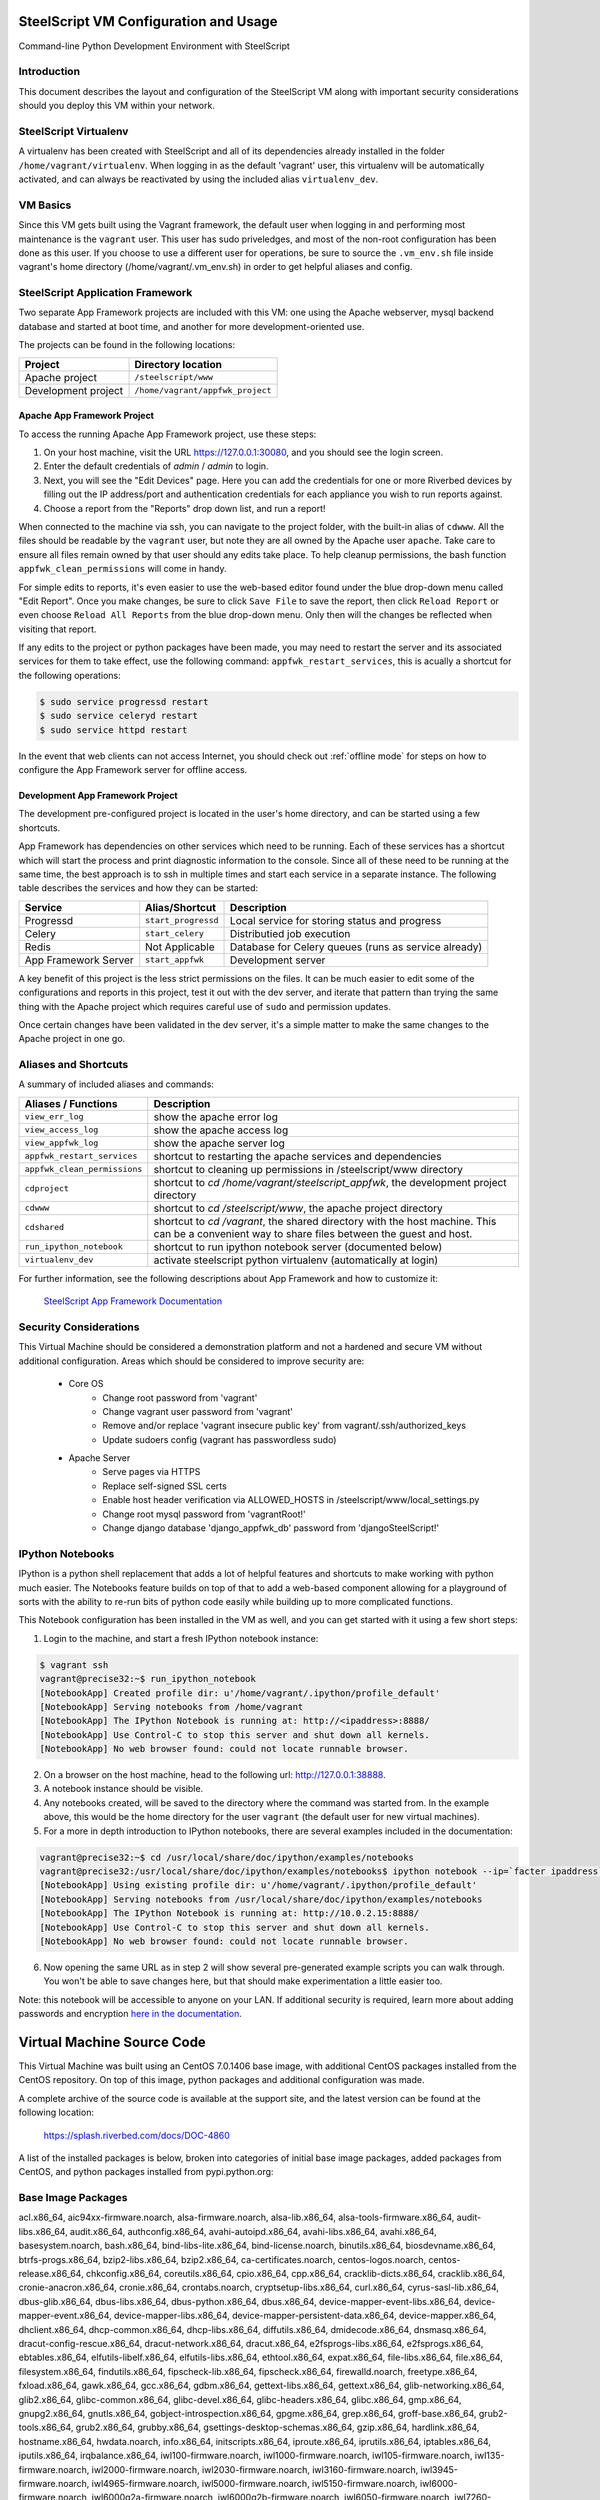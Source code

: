 SteelScript VM Configuration and Usage
======================================

Command-line Python Development Environment with SteelScript


Introduction
------------

This document describes the layout and configuration of the SteelScript VM
along with important security considerations should you deploy this VM
within your network.


SteelScript Virtualenv
----------------------

A virtualenv has been created with SteelScript and all of its dependencies
already installed in the folder ``/home/vagrant/virtualenv``.  When logging in
as the default 'vagrant' user, this virtualenv will be automatically activated,
and can always be reactivated by using the included alias ``virtualenv_dev``.


VM Basics
---------

Since this VM gets built using the Vagrant framework, the default user
when logging in and performing most maintenance is the ``vagrant`` user.  This
user has sudo priveledges, and most of the non-root configuration has been
done as this user.  If you choose to use a different user for operations,
be sure to source the ``.vm_env.sh`` file inside vagrant's home directory
(/home/vagrant/.vm_env.sh) in order to get helpful aliases and config.


SteelScript Application Framework
---------------------------------

Two separate App Framework projects are included with this VM: one using the
Apache webserver, mysql backend database and started at boot time, and another
for more development-oriented use.

The projects can be found in the following locations:

===================== =====================================
Project               Directory location
===================== =====================================
Apache project        ``/steelscript/www``
Development project   ``/home/vagrant/appfwk_project``
===================== =====================================


Apache App Framework Project
^^^^^^^^^^^^^^^^^^^^^^^^^^^^

To access the running Apache App Framework project, use these steps:

1. On your host machine, visit the URL
   `https://127.0.0.1:30080 <https://127.0.0.1:30080>`_, and
   you should see the login screen.
2. Enter the default credentials of `admin` / `admin` to login.
3. Next, you will see the "Edit Devices" page.  Here you can add the
   credentials for one or more Riverbed devices by filling out the IP
   address/port and authentication credentials for each appliance you wish
   to run reports against.
4. Choose a report from the "Reports" drop down list, and run a report!

When connected to the machine via ssh, you can navigate to the project folder,
with the built-in alias of ``cdwww``.  All the files should be readable by the
``vagrant`` user, but note they are all owned by the Apache user ``apache``.
Take care to ensure all files remain owned by that user should any edits take
place.  To help cleanup permissions, the bash function
``appfwk_clean_permissions`` will come in handy.

For simple edits to reports, it's even easier to use the web-based editor found
under the blue drop-down menu called "Edit Report". Once you make changes, be
sure to click ``Save File`` to save the report, then click ``Reload Report`` or
even choose ``Reload All Reports`` from the blue drop-down menu. Only then will
the changes be reflected when visiting that report.

If any edits to the project or python packages have been made, you may need to
restart the server and its associated services for them to take effect,
use the following command: ``appfwk_restart_services``, this is acually a
shortcut for the following operations:

.. code-block:: console

        $ sudo service progressd restart
        $ sudo service celeryd restart
        $ sudo service httpd restart

In the event that web clients can not access Internet, you should check out
:ref:`offline mode` for steps on how to configure the App Framework server for
offline access.

Development App Framework Project
^^^^^^^^^^^^^^^^^^^^^^^^^^^^^^^^^

The development pre-configured project is located in the user's home directory,
and can be started using a few shortcuts.

App Framework has dependencies on other services which need to be running.
Each of these services has a shortcut which will start the process and print
diagnostic information to the console.  Since all of these need to be running
at the same time, the best approach is to ssh in multiple times and start each
service in a separate instance.  The following table describes the services and
how they can be started:

===================== ==================== =====================================
Service               Alias/Shortcut       Description
===================== ==================== =====================================
Progressd             ``start_progressd``  Local service for storing status and progress
Celery                ``start_celery``     Distributied job execution
Redis                 Not Applicable       Database for Celery queues (runs as service already)
App Framework Server  ``start_appfwk``     Development server
===================== ==================== =====================================

A key benefit of this project is the less strict permissions on the files.  It
can be much easier to edit some of the configurations and reports in this
project, test it out with the dev server, and iterate that pattern than trying
the same thing with the Apache project which requires careful use of ``sudo``
and permission updates.

Once certain changes have been validated in the dev server, it's a simple matter
to make the same changes to the Apache project in one go.


Aliases and Shortcuts
---------------------

A summary of included aliases and commands:

============================ ==========================================================================
Aliases / Functions          Description
============================ ==========================================================================
``view_err_log``             show the apache error log
``view_access_log``          show the apache access log
``view_appfwk_log``          show the apache server log

``appfwk_restart_services``  shortcut to restarting the apache services and dependencies
``appfwk_clean_permissions`` shortcut to cleaning up permissions in /steelscript/www directory

``cdproject``                shortcut to `cd /home/vagrant/steelscript_appfwk`, the development project directory
``cdwww``                    shortcut to `cd /steelscript/www`, the apache project directory
``cdshared``                 shortcut to `cd /vagrant`, the shared directory with the host machine.
                             This can be a convenient way to share files between the guest and host.

``run_ipython_notebook``     shortcut to run ipython notebook server (documented below)

``virtualenv_dev``           activate steelscript python virtualenv (automatically at login)
============================ ==========================================================================

For further information, see the following descriptions about App Framework and how to
customize it:

    `SteelScript App Framework Documentation <https://support.riverbed.com/apis/steelscript/appfwk/overview.html>`_


Security Considerations
-----------------------

This Virtual Machine should be considered a demonstration platform and not a
hardened and secure VM without additional configuration.  Areas which should be
considered to improve security are:

   - Core OS
      - Change root password from 'vagrant'
      - Change vagrant user password from 'vagrant'
      - Remove and/or replace 'vagrant insecure public key' from
        vagrant/.ssh/authorized_keys
      - Update sudoers config (vagrant has passwordless sudo)
   - Apache Server
      - Serve pages via HTTPS
      - Replace self-signed SSL certs
      - Enable host header verification via ALLOWED_HOSTS in /steelscript/www/local_settings.py
      - Change root mysql password from 'vagrantRoot!'
      - Change django database 'django_appfwk_db' password from
        'djangoSteelScript!'


IPython Notebooks
-----------------

IPython is a python shell replacement that adds a lot of helpful features
and shortcuts to make working with python much easier.  The Notebooks feature
builds on top of that to add a web-based component allowing for a playground
of sorts with the ability to re-run bits of python code easily while building
up to more complicated functions.

This Notebook configuration has been installed in the VM as well, and you can
get started with it using a few short steps:

1. Login to the machine, and start a fresh IPython notebook instance:

.. code-block:: console

        $ vagrant ssh
        vagrant@precise32:~$ run_ipython_notebook
        [NotebookApp] Created profile dir: u'/home/vagrant/.ipython/profile_default'
        [NotebookApp] Serving notebooks from /home/vagrant
        [NotebookApp] The IPython Notebook is running at: http://<ipaddress>:8888/
        [NotebookApp] Use Control-C to stop this server and shut down all kernels.
        [NotebookApp] No web browser found: could not locate runnable browser.

2. On a browser on the host machine, head to the following url:
   `http://127.0.0.1:38888 <http://127.0.0.1:38888>`_.
3. A notebook instance should be visible.
4. Any notebooks created, will be saved to the directory where the command was
   started from.  In the example above, this would be the home directory for
   the user ``vagrant`` (the default user for new virtual machines).
5. For a more in depth introduction to IPython notebooks, there are several
   examples included in the documentation:

.. code-block:: console

        vagrant@precise32:~$ cd /usr/local/share/doc/ipython/examples/notebooks
        vagrant@precise32:/usr/local/share/doc/ipython/examples/notebooks$ ipython notebook --ip=`facter ipaddress`
        [NotebookApp] Using existing profile dir: u'/home/vagrant/.ipython/profile_default'
        [NotebookApp] Serving notebooks from /usr/local/share/doc/ipython/examples/notebooks
        [NotebookApp] The IPython Notebook is running at: http://10.0.2.15:8888/
        [NotebookApp] Use Control-C to stop this server and shut down all kernels.
        [NotebookApp] No web browser found: could not locate runnable browser.

6. Now opening the same URL as in step 2 will show several pre-generated
   example scripts you can walk through. You won't be able to save changes
   here, but that should make experimentation a little easier too.

Note: this notebook will be accessible to anyone on your LAN. If additional
security is required, learn more about adding passwords and encryption
`here in the documentation <http://ipython.org/ipython-doc/dev/interactive/htmlnotebook.html#security>`_.


Virtual Machine Source Code
===========================

This Virtual Machine was built using an CentOS 7.0.1406 base image,
with additional CentOS packages installed from the CentOS repository.
On top of this image, python packages and additional configuration was made.

A complete archive of the source code is available at the support site,
and the latest version can be found at the following location:

    https://splash.riverbed.com/docs/DOC-4860

A list of the installed packages is below, broken into categories of
initial base image packages, added packages from CentOS, and python packages
installed from pypi.python.org:

Base Image Packages
-------------------
acl.x86_64, aic94xx-firmware.noarch, alsa-firmware.noarch, alsa-lib.x86_64,
alsa-tools-firmware.x86_64, audit-libs.x86_64, audit.x86_64, authconfig.x86_64,
avahi-autoipd.x86_64, avahi-libs.x86_64, avahi.x86_64, basesystem.noarch,
bash.x86_64, bind-libs-lite.x86_64, bind-license.noarch, binutils.x86_64,
biosdevname.x86_64, btrfs-progs.x86_64, bzip2-libs.x86_64, bzip2.x86_64,
ca-certificates.noarch, centos-logos.noarch, centos-release.x86_64,
chkconfig.x86_64, coreutils.x86_64, cpio.x86_64, cpp.x86_64,
cracklib-dicts.x86_64, cracklib.x86_64, cronie-anacron.x86_64, cronie.x86_64,
crontabs.noarch, cryptsetup-libs.x86_64, curl.x86_64, cyrus-sasl-lib.x86_64,
dbus-glib.x86_64, dbus-libs.x86_64, dbus-python.x86_64, dbus.x86_64,
device-mapper-event-libs.x86_64, device-mapper-event.x86_64,
device-mapper-libs.x86_64, device-mapper-persistent-data.x86_64,
device-mapper.x86_64, dhclient.x86_64, dhcp-common.x86_64, dhcp-libs.x86_64,
diffutils.x86_64, dmidecode.x86_64, dnsmasq.x86_64,
dracut-config-rescue.x86_64, dracut-network.x86_64, dracut.x86_64,
e2fsprogs-libs.x86_64, e2fsprogs.x86_64, ebtables.x86_64,
elfutils-libelf.x86_64, elfutils-libs.x86_64, ethtool.x86_64, expat.x86_64,
file-libs.x86_64, file.x86_64, filesystem.x86_64, findutils.x86_64,
fipscheck-lib.x86_64, fipscheck.x86_64, firewalld.noarch, freetype.x86_64,
fxload.x86_64, gawk.x86_64, gcc.x86_64, gdbm.x86_64, gettext-libs.x86_64,
gettext.x86_64, glib-networking.x86_64, glib2.x86_64, glibc-common.x86_64,
glibc-devel.x86_64, glibc-headers.x86_64, glibc.x86_64, gmp.x86_64,
gnupg2.x86_64, gnutls.x86_64, gobject-introspection.x86_64, gpgme.x86_64,
grep.x86_64, groff-base.x86_64, grub2-tools.x86_64, grub2.x86_64,
grubby.x86_64, gsettings-desktop-schemas.x86_64, gzip.x86_64, hardlink.x86_64,
hostname.x86_64, hwdata.noarch, info.x86_64, initscripts.x86_64,
iproute.x86_64, iprutils.x86_64, iptables.x86_64, iputils.x86_64,
irqbalance.x86_64, iwl100-firmware.noarch, iwl1000-firmware.noarch,
iwl105-firmware.noarch, iwl135-firmware.noarch, iwl2000-firmware.noarch,
iwl2030-firmware.noarch, iwl3160-firmware.noarch, iwl3945-firmware.noarch,
iwl4965-firmware.noarch, iwl5000-firmware.noarch, iwl5150-firmware.noarch,
iwl6000-firmware.noarch, iwl6000g2a-firmware.noarch,
iwl6000g2b-firmware.noarch, iwl6050-firmware.noarch, iwl7260-firmware.noarch,
jansson.x86_64, json-c.x86_64, kbd-misc.noarch, kbd.x86_64,
kernel-devel.x86_64, kernel-headers.x86_64, kernel-tools-libs.x86_64,
kernel-tools.x86_64, kernel.x86_64, kexec-tools.x86_64, keyutils-libs.x86_64,
keyutils.x86_64, kmod-libs.x86_64, kmod.x86_64, kpartx.x86_64,
krb5-libs.x86_64, less.x86_64, libacl.x86_64, libassuan.x86_64, libattr.x86_64,
libblkid.x86_64, libcap-ng.x86_64, libcap.x86_64, libcom_err.x86_64,
libcroco.x86_64, libcurl.x86_64, libdaemon.x86_64, libdb-utils.x86_64,
libdb.x86_64, libdrm.x86_64, libedit.x86_64, libertas-sd8686-firmware.noarch,
libertas-sd8787-firmware.noarch, libertas-usb8388-firmware.noarch,
libestr.x86_64, libevent.x86_64, libffi.x86_64, libgcc.x86_64,
libgcrypt.x86_64, libgomp.x86_64, libgpg-error.x86_64, libgudev1.x86_64,
libidn.x86_64, libmnl.x86_64, libmodman.x86_64, libmount.x86_64, libmpc.x86_64,
libndp.x86_64, libnetfilter_conntrack.x86_64, libnfnetlink.x86_64,
libnfsidmap.x86_64, libnl3-cli.x86_64, libnl3.x86_64, libpcap.x86_64,
libpciaccess.x86_64, libpipeline.x86_64, libproxy.x86_64, libpwquality.x86_64,
libselinux-python.x86_64, libselinux-utils.x86_64, libselinux.x86_64,
libsemanage.x86_64, libsepol.x86_64, libsoup.x86_64, libss.x86_64,
libssh2.x86_64, libstdc++.x86_64, libsysfs.x86_64, libtasn1.x86_64,
libteam.x86_64, libtirpc.x86_64, libunistring.x86_64, libuser.x86_64,
libutempter.x86_64, libuuid.x86_64, libverto.x86_64, libxml2.x86_64,
linux-firmware.noarch, logrotate.x86_64, lua.x86_64, lvm2-libs.x86_64,
lvm2.x86_64, lzo.x86_64, make.x86_64, man-db.x86_64, mariadb-libs.x86_64,
microcode_ctl.x86_64, mozjs17.x86_64, mpfr.x86_64, ncurses-base.noarch,
ncurses-libs.x86_64, ncurses.x86_64, net-tools.x86_64, nettle.x86_64,
newt-python.x86_64, newt.x86_64, nfs-utils.x86_64, nspr.x86_64,
nss-softokn-freebl.x86_64, nss-softokn.x86_64, nss-sysinit.x86_64,
nss-tools.x86_64, nss-util.x86_64, nss.x86_64, numactl-libs.x86_64,
openldap.x86_64, openssh-clients.x86_64, openssh-server.x86_64, openssh.x86_64,
openssl-libs.x86_64, openssl.x86_64, os-prober.x86_64, p11-kit-trust.x86_64,
p11-kit.x86_64, pam.x86_64, parted.x86_64, passwd.x86_64, patch.x86_64,
pciutils-libs.x86_64, pcre.x86_64, perl-Carp.noarch, perl-Encode.x86_64,
perl-Exporter.noarch, perl-File-Path.noarch, perl-File-Temp.noarch,
perl-Filter.x86_64, perl-Getopt-Long.noarch, perl-HTTP-Tiny.noarch,
perl-PathTools.x86_64, perl-Pod-Escapes.noarch, perl-Pod-Perldoc.noarch,
perl-Pod-Simple.noarch, perl-Pod-Usage.noarch, perl-Scalar-List-Utils.x86_64,
perl-Socket.x86_64, perl-Storable.x86_64, perl-Text-ParseWords.noarch,
perl-Time-Local.noarch, perl-constant.noarch, perl-libs.x86_64,
perl-macros.x86_64, perl-parent.noarch, perl-podlators.noarch,
perl-threads-shared.x86_64, perl-threads.x86_64, perl.x86_64, pinentry.x86_64,
pkgconfig.x86_64, plymouth-core-libs.x86_64, plymouth-scripts.x86_64,
plymouth.x86_64, policycoreutils.x86_64, polkit-pkla-compat.x86_64,
polkit.x86_64, popt.x86_64, postfix.x86_64, ppp.x86_64, procps-ng.x86_64,
pth.x86_64, pygobject3-base.x86_64, pygpgme.x86_64, pyliblzma.x86_64,
python-backports-ssl_match_hostname.noarch, python-backports.noarch,
python-configobj.noarch, python-decorator.noarch, python-iniparse.noarch,
python-libs.x86_64, python-pycurl.x86_64, python-pyudev.noarch,
python-setuptools.noarch, python-slip-dbus.noarch, python-slip.noarch,
python-urlgrabber.noarch, python.x86_64, pyxattr.x86_64, qrencode-libs.x86_64,
quota-nls.noarch, quota.x86_64, readline.x86_64, rootfiles.noarch,
rpcbind.x86_64, rpm-build-libs.x86_64, rpm-libs.x86_64, rpm-python.x86_64,
rpm.x86_64, rsyslog.x86_64, sed.x86_64, selinux-policy-targeted.noarch,
selinux-policy.noarch, setup.noarch, shadow-utils.x86_64,
shared-mime-info.x86_64, slang.x86_64, snappy.x86_64, sqlite.x86_64,
sudo.x86_64, systemd-libs.x86_64, systemd-sysv.x86_64, systemd.x86_64,
sysvinit-tools.x86_64, tar.x86_64, tcp_wrappers-libs.x86_64,
tcp_wrappers.x86_64, teamd.x86_64, tuned.noarch, tzdata.noarch, ustr.x86_64,
util-linux.x86_64, vim-minimal.x86_64, virt-what.x86_64, wget.x86_64,
which.x86_64, wpa_supplicant.x86_64, xfsprogs.x86_64, xz-libs.x86_64,
xz.x86_64, yum-metadata-parser.x86_64, yum-plugin-fastestmirror.noarch,
yum.noarch, zlib.x86_64, ModemManager-glib.x86_64, NetworkManager-glib.x86_64,
NetworkManager-tui.x86_64, NetworkManager.x86_64

Added CentOS Packages
---------------------
apr-util.x86_64, apr.x86_64, atk.x86_64, autogen-libopts.x86_64, c-ares.x86_64,
cairo.x86_64, cpp.x86_64, cups-libs.x86_64, fontconfig.x86_64,
fontpackages-filesystem.noarch, freetype-devel.x86_64, freetype.x86_64,
gcc-c++.x86_64, gcc.x86_64, gd.x86_64, gdk-pixbuf2.x86_64,
ghostscript-fonts.noarch, ghostscript.x86_64, git.x86_64, gpm-libs.x86_64,
graphite2.x86_64, graphviz.x86_64, gtk2.x86_64, harfbuzz.x86_64,
hicolor-icon-theme.noarch, httpd-tools.x86_64, httpd.x86_64,
jasper-libs.x86_64, jbigkit-libs.x86_64, lcms2.x86_64, libICE.x86_64,
libSM.x86_64, libX11-common.noarch, libX11.x86_64, libXau.x86_64,
libXaw.x86_64, libXcomposite.x86_64, libXcursor.x86_64, libXdamage.x86_64,
libXext.x86_64, libXfixes.x86_64, libXfont.x86_64, libXft.x86_64, libXi.x86_64,
libXinerama.x86_64, libXmu.x86_64, libXpm.x86_64, libXrandr.x86_64,
libXrender.x86_64, libXt.x86_64, libXxf86vm.x86_64, libfontenc.x86_64,
libgcc.x86_64, libgnome-keyring.x86_64, libgomp.x86_64, libjpeg-turbo.x86_64,
libpng-devel.x86_64, libpng.x86_64, librsvg2.x86_64, libsmi.x86_64,
libstdc++-devel.x86_64, libstdc++.x86_64, libthai.x86_64, libtiff.x86_64,
libtool-ltdl.x86_64, libxcb.x86_64, libxslt.x86_64, lm_sensors-libs.x86_64,
mailcap.noarch, mesa-libEGL.x86_64, mesa-libGL.x86_64, mesa-libgbm.x86_64,
mesa-libglapi.x86_64, mod_ssl.x86_64, mod_wsgi.x86_64, ncurses-devel.x86_64,
net-snmp-agent-libs.x86_64, net-snmp-libs.x86_64, net-snmp.x86_64, ntp.x86_64,
ntpdate.x86_64, openssl-libs.x86_64, openssl.x86_64, pango.x86_64,
perl-Data-Dumper.x86_64, perl-Error.noarch, perl-Git.noarch,
perl-TermReadKey.x86_64, pixman.x86_64, poppler-data.noarch,
postgresql-contrib.x86_64, postgresql-devel.x86_64, postgresql-libs.x86_64,
postgresql-server.x86_64, postgresql.x86_64, python-chardet.noarch,
python-devel.x86_64, python-kitchen.noarch, python-libs.x86_64, python.x86_64,
rsync.x86_64, sqlite-devel.x86_64, tree.x86_64, unzip.x86_64, urw-fonts.noarch,
uuid.x86_64, vim-common.x86_64, vim-enhanced.x86_64, vim-filesystem.x86_64,
wireshark.x86_64, xorg-x11-font-utils.x86_64, yum-utils.noarch, yum.noarch,
zlib-devel.x86_64, zsh.x86_64

Python Packages (with version numbers)
--------------------------------------
alabaster==0.7.6,
amqp==1.4.6,
aniso8601==1.0.0,
ansi2html==1.1.0,
anyjson==0.3.3,
appnope==0.1.0,
APScheduler==3.0.3,
Babel==2.0,
backports.ssl-match-hostname==3.4.0.2,
billiard==3.3.0.20,
celery==3.1.18,
certifi==2015.4.28,
decorator==4.0.2,
Django==1.7.9,
django-ace==1.0.2,
django-admin-tools==0.5.2,
django-celery==3.1.16,
django-extensions==1.4.6,
django-model-utils==2.0.3,
djangorestframework==2.3.13,
djangorestframework-csv==1.3.3,
docutils==0.12,
ecdsa==0.13,
Flask==0.10.1,
Flask-RESTful==0.3.2,
flower==0.8.3,
funcsigs==0.4,
functools32==3.2.3.post2,
futures==3.0.3,
gnureadline==6.3.3,
graphviz==0.4.6,
importlib==1.0.3,
ipaddress==1.0.14,
ipykernel==4.0.3,
ipyparallel==4.0.0,
ipython==4.0.0,
ipython-genutils==0.1.0,
itsdangerous==0.24,
Jinja2==2.8,
jsonfield==0.9.20,
jsonschema==2.5.1,
jupyter-client==4.0.0,
jupyter-core==4.0.2,
kombu==3.0.26,
MarkupSafe==0.23,
matplotlib==1.4.3,
mistune==0.7,
mock==1.3.0,
nbconvert==4.0.0,
nbformat==4.0.0,
netaddr==0.7.15,
nose==1.3.7,
notebook==4.0.1,
numpy==1.9.2,
numpydoc==0.5,
pandas==0.15.2,
paramiko==1.15.2,
path.py==7.6,
pbr==1.4.0,
pexpect==3.3,
pickleshare==0.5,
psycopg2==2.6.1,
ptyprocess==0.5,
pycrypto==2.6.1,
pygeoip==0.3.2,
Pygments==2.0.2,
pyparsing==2.0.3,
pyreadline==2.0,
python-dateutil==2.4.2,
pytz==2015.4,
pyzmq==14.7.0,
qtconsole==4.0.0,
redis==2.10.3,
requests==2.4.3,
scp==0.10.2,
simplegeneric==0.8.1,
six==1.9.0,
snowballstemmer==1.2.0,
Sphinx==1.3.1,
sphinx-rtd-theme==0.1.8,
terminado==0.5,
testpath==0.2,
tornado==4.2.1,
traitlets==4.0.0,
tzlocal==1.2,
Werkzeug==0.10.4,
wheel==0.24.0

